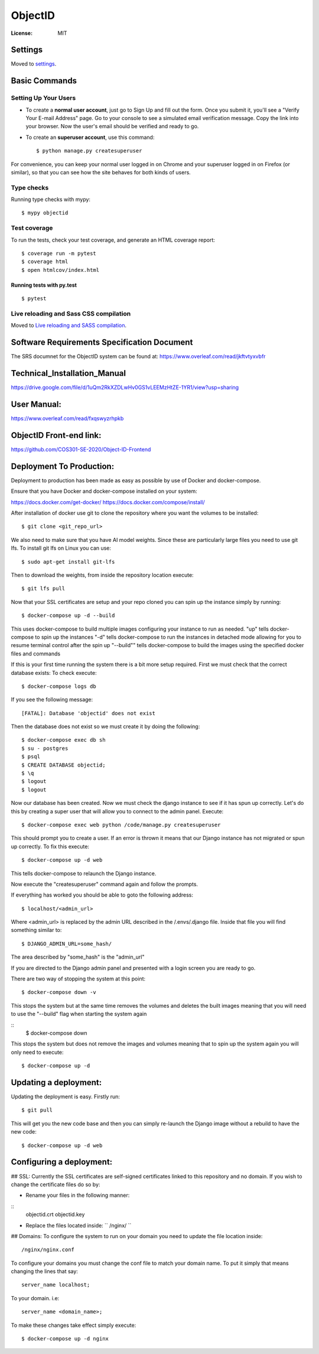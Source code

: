 ObjectID
========

.. image:: https://img.shields.io/badge/built%20with-Cookiecutter%20Django-ff69b4.svg
     :target: https://github.com/pydanny/cookiecutter-django/
     :alt: Built with Cookiecutter Django
.. image:: https://img.shields.io/badge/code%20style-black-000000.svg
     :target: https://github.com/ambv/black
     :alt: Black code style


:License: MIT


Settings
--------

Moved to settings_.

.. _settings: http://cookiecutter-django.readthedocs.io/en/latest/settings.html

Basic Commands
--------------

Setting Up Your Users
^^^^^^^^^^^^^^^^^^^^^

* To create a **normal user account**, just go to Sign Up and fill out the form. Once you submit it, you'll see a "Verify Your E-mail Address" page. Go to your console to see a simulated email verification message. Copy the link into your browser. Now the user's email should be verified and ready to go.

* To create an **superuser account**, use this command::

    $ python manage.py createsuperuser

For convenience, you can keep your normal user logged in on Chrome and your superuser logged in on Firefox (or similar), so that you can see how the site behaves for both kinds of users.

Type checks
^^^^^^^^^^^

Running type checks with mypy:

::

  $ mypy objectid

Test coverage
^^^^^^^^^^^^^

To run the tests, check your test coverage, and generate an HTML coverage report::

    $ coverage run -m pytest
    $ coverage html
    $ open htmlcov/index.html

Running tests with py.test
~~~~~~~~~~~~~~~~~~~~~~~~~~

::

  $ pytest

Live reloading and Sass CSS compilation
^^^^^^^^^^^^^^^^^^^^^^^^^^^^^^^^^^^^^^^

Moved to `Live reloading and SASS compilation`_.

.. _`Live reloading and SASS compilation`: http://cookiecutter-django.readthedocs.io/en/latest/live-reloading-and-sass-compilation.html


Software Requirements Specification Document
---------

The SRS documnet for the ObjectID system can be found at:
https://www.overleaf.com/read/jkftvtyxvbfr


Technical_Installation_Manual
----------

https://drive.google.com/file/d/1uQm2RkXZDLwHv0GS1vLEEMzHtZE-1YR1/view?usp=sharing

User Manual:
----------

https://www.overleaf.com/read/fxqswyzrhpkb

ObjectID Front-end link:
----------

https://github.com/COS301-SE-2020/Object-ID-Frontend

Deployment To Production:
----------

Deployment to production has been made as easy as possible by use of Docker and docker-compose.

Ensure that you have Docker and docker-compose installed on your system:

https://docs.docker.com/get-docker/
https://docs.docker.com/compose/install/

After installation of docker use git to clone the repository where you want the volumes to be installed:
::
  $ git clone <git_repo_url>

We also need to make sure that you have AI model weights. Since these are particularly large files you need to use git lfs.
To install git lfs on Linux you can use:
::
  $ sudo apt-get install git-lfs

Then to download the weights, from inside the repository location execute:
::
  $ git lfs pull

Now that your SSL certificates are setup and your repo cloned you can spin up the instance simply by running:
::
  $ docker-compose up -d --build

This uses docker-compose to build multiple images configuring your instance to run as needed.
"up" tells docker-compose to spin up the instances
"-d" tells docker-compose to run the instances in detached mode allowing for you to resume terminal control after the spin up
"--build"" tells docker-compose to build the images using the specified docker files and commands

If this is your first time running the system there is a bit more setup required.
First we must check that the correct database exists:
To check execute:
::
  $ docker-compose logs db

If you see the following message:
::
  [FATAL]: Database 'objectid' does not exist

Then the database does not exist so we must create it by doing the following:
::
  $ docker-compose exec db sh
  $ su - postgres
  $ psql
  $ CREATE DATABASE objectid;
  $ \q
  $ logout
  $ logout


Now our database has been created.
Now we must check the django instance to see if it has spun up correctly.
Let's do this by creating a super user that will allow you to connect to the admin panel.
Execute:
::
  $ docker-compose exec web python /code/manage.py createsuperuser

This should prompt you to create a user.
If an error is thrown it means that our Django instance has not migrated or spun up correctly.
To fix this execute:
::
  $ docker-compose up -d web

This tells docker-compose to relaunch the Django instance.

Now execute the "createsuperuser" command again and follow the prompts.

If everything has worked you should be able to goto the following address:
::
  $ localhost/<admin_url>

Where <admin_url> is replaced by the admin URL described in the /.envs/.django file.
Inside that file you will find something similar to:
::
  $ DJANGO_ADMIN_URL=some_hash/

The area described by "some_hash" is the "admin_url"

If you are directed to the Django admin panel and presented with a login screen you are ready to go.

There are two way of stopping the system at this point:
::
     $ docker-compose down -v
This stops the system but at the same time removes the volumes and deletes the built images meaning that you will need to use the "--build"
flag when starting the system again

::
     $ docker-compose down
This stops the system but does not remove the images and volumes meaning that to spin up the system again you will only need to execute:
::
     $ docker-compose up -d

Updating a deployment:
----------
Updating the deployment is easy. Firstly run:
::
     $ git pull
This will get you the new code base and then you can simply re-launch the Django image without a rebuild to have the new code:
::
     $ docker-compose up -d web

Configuring a deployment:
----------
## SSL:
Currently the SSL certificates are self-signed certificates linked to this repository and no domain.
If you wish to change the certificate files do so by:

- Rename your files in the following manner:
::
  objectid.crt
  objectid.key

- Replace the files located inside: `` /nginx/ ``

## Domains:
To configure the system to run on your domain you need to update the file location inside:
::
     /nginx/nginx.conf
To configure your domains you must change the conf file to match your domain name.
To put it simply that means changing the lines that say:
::
     server_name localhost;
To your domain. i.e:
::
     server_name <domain_name>;

To make these changes take effect simply execute:
::
     $ docker-compose up -d nginx
